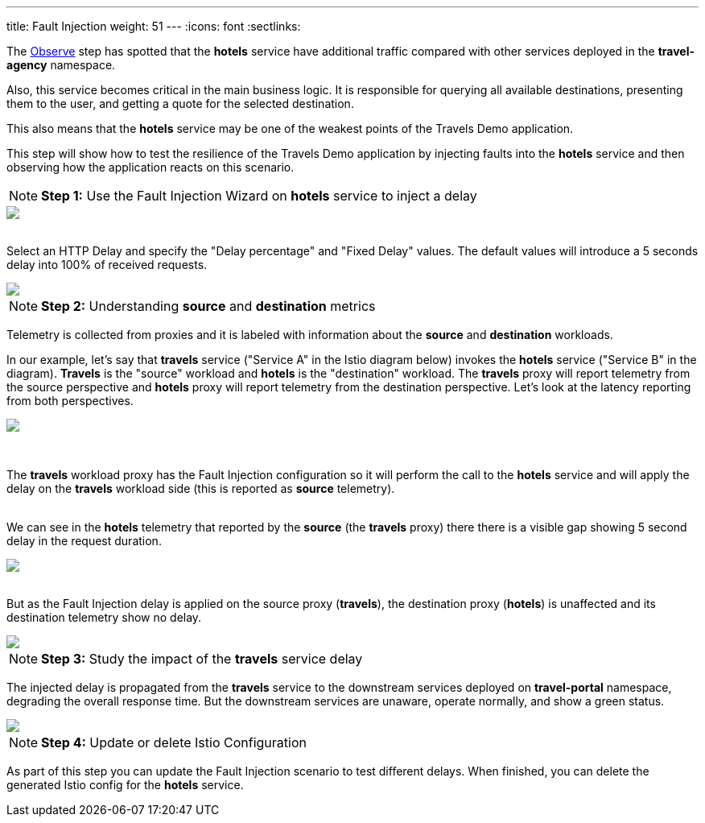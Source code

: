 ---
title: Fault Injection
weight: 51
---
:icons: font
:sectlinks:

The link:../tutorial/#02-graph[Observe, window="_blank"] step has spotted that the *hotels* service have additional traffic compared with other services deployed in the *travel-agency* namespace.

Also, this service becomes critical in the main business logic. It is responsible for querying all available destinations, presenting them to the user, and getting a quote for the selected destination.

This also means that the *hotels* service may be one of the weakest points of the Travels Demo application.

This step will show how to test the resilience of the Travels Demo application by injecting faults into the *hotels* service and then observing how the application reacts on this scenario.

NOTE: *Step 1:* Use the Fault Injection Wizard on *hotels* service to inject a delay

++++
<a class="image-popup-fit-height" href="/images/tutorial/05-02-fault-injection-action.png" title="Fault Injection Action">
    <img src="/images/tutorial/05-02-fault-injection-action.png" style="display:block;margin: 0 auto;" />
</a>
++++

{nbsp} +
Select an HTTP Delay and specify the "Delay percentage" and "Fixed Delay" values. The default values will introduce a 5 seconds delay into 100% of received requests.

++++
<a class="image-popup-fit-height" href="/images/tutorial/05-02-http-delay.png" title="HTTP Delay">
    <img src="/images/tutorial/05-02-http-delay.png" style="display:block;margin: 0 auto;" />
</a>
++++

NOTE: *Step 2:* Understanding *source* and *destination* metrics

Telemetry is collected from proxies and it is labeled with information about the *source* and *destination* workloads.

In our example, let's say that *travels* service ("Service A" in the Istio diagram below) invokes the *hotels* service ("Service B" in the diagram). *Travels* is the "source" workload and *hotels* is the "destination" workload. The *travels* proxy will report telemetry from the source perspective and *hotels* proxy will report telemetry from the destination perspective. Let's look at the latency reporting from both perspectives.

++++
<a class="image-popup-fit-height" href="/images/tutorial/05-02-istio-architecture.png" title="Istio Architecture">
    <img src="/images/tutorial/05-02-istio-architecture.png" style="display:block;margin: 0 auto;" />
</a>
++++

{nbsp} +

The *travels* workload proxy has the Fault Injection configuration so it will perform the call to the *hotels* service and will apply the delay on the *travels* workload side (this is reported as *source* telemetry).

{nbsp} +
We can see in the *hotels* telemetry that reported by the *source* (the *travels* proxy) there there is a visible gap showing 5 second delay in the request duration.

++++
<a class="image-popup-fit-height" href="/images/tutorial/05-02-source-metrics.png" title="Source Metrics">
    <img src="/images/tutorial/05-02-source-metrics.png" style="display:block;margin: 0 auto;" />
</a>
++++

{nbsp} +
But as the Fault Injection delay is applied on the source proxy (*travels*), the destination proxy (*hotels*) is unaffected and its destination telemetry show no delay.

++++
<a class="image-popup-fit-height" href="/images/tutorial/05-02-destination-metrics.png" title="Destination Metrics">
    <img src="/images/tutorial/05-02-destination-metrics.png" style="display:block;margin: 0 auto;" />
</a>
++++

NOTE: *Step 3:* Study the impact of the *travels* service delay

The injected delay is propagated from the *travels* service to the downstream services deployed on *travel-portal* namespace, degrading the overall response time. But the downstream services are unaware, operate normally, and show a green status.

++++
<a class="image-popup-fit-height" href="/images/tutorial/05-02-degraded-response-time.png" title="Degraded Response Time">
    <img src="/images/tutorial/05-02-degraded-response-time.png" style="display:block;margin: 0 auto;" />
</a>
++++

NOTE: *Step 4:* Update or delete Istio Configuration

As part of this step you can update the Fault Injection scenario to test different delays. When finished, you can delete the generated Istio config for the *hotels* service.
